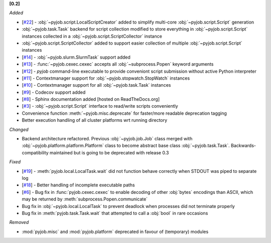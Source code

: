 **[0.2]**

*Added*

- [`#22 <https://github.com/fsimkovic/pyjob/issues/22>`_] - :obj:`~pyjob.script.LocalScriptCreator` added to simplify multi-core :obj:`~pyjob.script.Script` generation
- :obj:`~pyjob.task.Task` backend for script collection modified to store everything in :obj:`~pyjob.script.Script` instances collected in a :obj:`~pyjob.script.ScriptCollector` instance
- :obj:`~pyjob.script.ScriptCollector` added to support easier collection of multiple :obj:`~pyjob.script.Script` instances
- [`#14 <https://github.com/fsimkovic/pyjob/issues/14>`_] - :obj:`~pyjob.slurm.SlurmTask` support added
- [`#13 <https://github.com/fsimkovic/pyjob/issues/13>`_] - :func:`~pyjob.cexec.cexec` accepts all :obj:`~subprocess.Popen` keyword arguments
- [`#12 <https://github.com/fsimkovic/pyjob/issues/12>`_] - `pyjob` command-line executable to provide conveniont script submission without active Python interpreter
- [`#11 <https://github.com/fsimkovic/pyjob/issues/11>`_] - Contextmanager support for :obj:`~pyjob.stopwatch.StopWatch` instances 
- [`#10 <https://github.com/fsimkovic/pyjob/issues/10>`_] - Contextmanager support for all :obj:`~pyjob.task.Task` instances
- [`#9 <https://github.com/fsimkovic/pyjob/issues/9>`_] - Codecov support added
- [`#8 <https://github.com/fsimkovic/pyjob/issues/8>`_] - Sphinx documentation added [hosted on ReadTheDocs.org]
- [`#3 <https://github.com/fsimkovic/pyjob/issues/3>`_] - :obj:`~pyjob.script.Script` interface to read/write scripts conveniently
- Convenience function :meth:`~pyjob.misc.deprecate` for faster/more readable deprecation tagging
- Better execution handling of all cluster platforms wrt running directory

*Changed*

- Backend architecture refactored. Previous :obj:`~pyjob.job.Job` class merged with :obj:`~pyjob.platform.platform.Platform` class to become abstract base class :obj:`~pyjob.task.Task`. Backwards-compatibility maintained but is going to be deprecated with release 0.3

*Fixed*

- [`#19 <https://github.com/fsimkovic/pyjob/issues/19>`_] - :meth:`pyjob.local.LocalTask.wait` did not function behave correctly when STDOUT was piped to separate log
- [`#18 <https://github.com/fsimkovic/pyjob/issues/18>`_] - Better handling of incomplete executable paths
- [`#6 <https://github.com/fsimkovic/pyjob/issues/6>`_] - Bug fix in :func:`pyjob.cexec.cexec` to enable decoding of other :obj:`bytes` encodings than ASCII, which may be returned by :meth:`subprocess.Popen.communicate`
- Bug fix in :obj:`~pyjob.local.LocalTask` to prevent deadlock when processes did not terminate properly
- Bug fix in :meth:`pyjob.task.Task.wait` that attempted to call a :obj:`bool` in rare occasions

*Removed*

- :mod:`pyjob.misc` and :mod:`pyjob.platform` deprecated in favour of (temporary) modules
